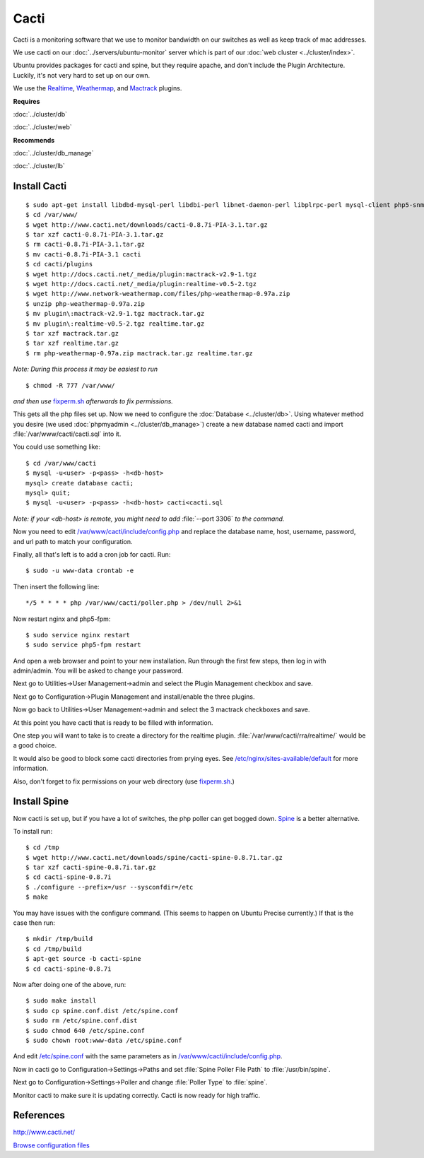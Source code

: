 .. _monitor_cacti_howto:
.. index:: Monitor, cacti

=====
Cacti
=====

Cacti is a monitoring software that we use to monitor bandwidth on our switches as well as keep track of mac addresses.

We use cacti on our :doc:`../servers/ubuntu-monitor` server which is part of our :doc:`web cluster <../cluster/index>`.

Ubuntu provides packages for cacti and spine, but they require apache, and don't include the Plugin Architecture. Luckily, it's not very hard to set up on our own.

We use the `Realtime <http://docs.cacti.net/plugin:realtime>`_, `Weathermap <http://docs.cacti.net/userplugin:weathermap>`_, and `Mactrack <http://docs.cacti.net/plugin:mactrack>`_ plugins.

**Requires**

:doc:`../cluster/db`

:doc:`../cluster/web`

**Recommends**

:doc:`../cluster/db_manage`

:doc:`../cluster/lb`

Install Cacti
=============
::

$ sudo apt-get install libdbd-mysql-perl libdbi-perl libnet-daemon-perl libplrpc-perl mysql-client php5-snmp rrdtool snmp ttf-dejavu ttf-dejavu-extra php5-cli snmp libmysqlclient-dev debhelper libsnmp-dev po-debconf dh-autoreconf unzip quilt snmp-mibs-downloader
$ cd /var/www/
$ wget http://www.cacti.net/downloads/cacti-0.8.7i-PIA-3.1.tar.gz
$ tar xzf cacti-0.8.7i-PIA-3.1.tar.gz
$ rm cacti-0.8.7i-PIA-3.1.tar.gz
$ mv cacti-0.8.7i-PIA-3.1 cacti
$ cd cacti/plugins
$ wget http://docs.cacti.net/_media/plugin:mactrack-v2.9-1.tgz 
$ wget http://docs.cacti.net/_media/plugin:realtime-v0.5-2.tgz
$ wget http://www.network-weathermap.com/files/php-weathermap-0.97a.zip
$ unzip php-weathermap-0.97a.zip
$ mv plugin\:mactrack-v2.9-1.tgz mactrack.tar.gz
$ mv plugin\:realtime-v0.5-2.tgz realtime.tar.gz
$ tar xzf mactrack.tar.gz
$ tar xzf realtime.tar.gz
$ rm php-weathermap-0.97a.zip mactrack.tar.gz realtime.tar.gz

*Note: During this process it may be easiest to run* ::

$ chmod -R 777 /var/www/

*and then use* `fixperm.sh <../cluster/web_files/fixperm.sh>`_ *afterwards to fix permissions.*

This gets all the php files set up. Now we need to configure the :doc:`Database <../cluster/db>`. Using whatever method you desire (we used :doc:`phpmyadmin <../cluster/db_manage>`) create a new database named cacti and import :file:`/var/www/cacti/cacti.sql` into it.

You could use something like::

    $ cd /var/www/cacti
    $ mysql -u<user> -p<pass> -h<db-host>
    mysql> create database cacti;
    mysql> quit;
    $ mysql -u<user> -p<pass> -h<db-host> cacti<cacti.sql

*Note: if your <db-host> is remote, you might need to add* :file:`--port 3306` *to the command.*

Now you need to edit `/var/www/cacti/include/config.php <cacti_files/config.php>`_ and replace the database name, host, username, password, and url path to match your configuration.

Finally, all that's left is to add a cron job for cacti. Run::

$ sudo -u www-data crontab -e

Then insert the following line::

    */5 * * * * php /var/www/cacti/poller.php > /dev/null 2>&1

Now restart nginx and php5-fpm::

$ sudo service nginx restart
$ sudo service php5-fpm restart

And open a web browser and point to your new installation. Run through the first few steps, then log in with admin/admin. You will be asked to change your password.

Next go to Utilities->User Management->admin and select the Plugin Management checkbox and save.

Next go to Configuration->Plugin Management and install/enable the three plugins.

Now go back to Utilities->User Management->admin and select the 3 mactrack checkboxes and save.

At this point you have cacti that is ready to be filled with information.

One step you will want to take is to create a directory for the realtime plugin. :file:`/var/www/cacti/rra/realtime/` would be a good choice.

It would also be good to block some cacti directories from prying eyes. See `/etc/nginx/sites-available/default <cacti_files/default>`_ for more information. 

Also, don't forget to fix permissions on your web directory (use `fixperm.sh <../cluster/web_files/fixperm.sh>`_.)

Install Spine
=============

Now cacti is set up, but if you have a lot of switches, the php poller can get bogged down. `Spine <http://www.cacti.net/spine_info.php>`_ is a better alternative. 

To install run::

$ cd /tmp
$ wget http://www.cacti.net/downloads/spine/cacti-spine-0.8.7i.tar.gz
$ tar xzf cacti-spine-0.8.7i.tar.gz
$ cd cacti-spine-0.8.7i
$ ./configure --prefix=/usr --sysconfdir=/etc
$ make

You may have issues with the configure command. (This seems to happen on Ubuntu Precise currently.) If that is the case then run::

$ mkdir /tmp/build
$ cd /tmp/build
$ apt-get source -b cacti-spine
$ cd cacti-spine-0.8.7i

Now after doing one of the above, run::

$ sudo make install
$ sudo cp spine.conf.dist /etc/spine.conf
$ sudo rm /etc/spine.conf.dist
$ sudo chmod 640 /etc/spine.conf
$ sudo chown root:www-data /etc/spine.conf

And edit `/etc/spine.conf <cacti_files/spine.conf>`_ with the same parameters as in `/var/www/cacti/include/config.php <cacti_files/config.php>`_.

Now in cacti go to Configuration->Settings->Paths and set :file:`Spine Poller File Path` to :file:`/usr/bin/spine`.

Next go to Configuration->Settings->Poller and change :file:`Poller Type` to :file:`spine`.

Monitor cacti to make sure it is updating correctly. Cacti is now ready for high traffic.

References
==========

http://www.cacti.net/

`Browse configuration files <cacti_files/>`_
